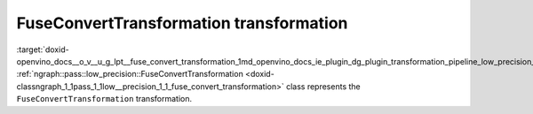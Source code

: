 .. index:: pair: page; FuseConvertTransformation transformation
.. _doxid-openvino_docs__o_v__u_g_lpt__fuse_convert_transformation:


FuseConvertTransformation transformation
========================================

:target:`doxid-openvino_docs__o_v__u_g_lpt__fuse_convert_transformation_1md_openvino_docs_ie_plugin_dg_plugin_transformation_pipeline_low_precision_transformations_transformations_step4_cleanup_fuse_convert` :ref:`ngraph::pass::low_precision::FuseConvertTransformation <doxid-classngraph_1_1pass_1_1low__precision_1_1_fuse_convert_transformation>` class represents the ``FuseConvertTransformation`` transformation.

